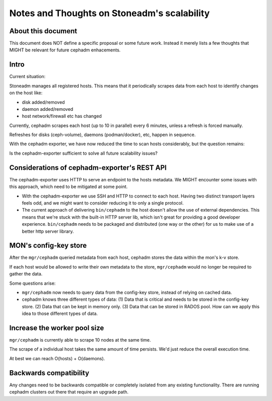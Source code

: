 #############################################
 Notes and Thoughts on Stoneadm's scalability
#############################################

*********************
 About this document
*********************

This document does NOT define a specific proposal or some future work.
Instead it merely lists a few thoughts that MIGHT be relevant for future
cephadm enhacements.

*******
 Intro
*******

Current situation:

Stoneadm manages all registered hosts. This means that it periodically
scrapes data from each host to identify changes on the host like:

-  disk added/removed
-  daemon added/removed
-  host network/firewall etc has changed

Currently, cephadm scrapes each host (up to 10 in parallel) every 6
minutes, unless a refresh is forced manually.

Refreshes for disks (ceph-volume), daemons (podman/docker), etc, happen
in sequence.

With the cephadm exporter, we have now reduced the time to scan hosts
considerably, but the question remains:

Is the cephadm-exporter sufficient to solve all future scalability
issues?

***********************************************
 Considerations of cephadm-exporter's REST API
***********************************************

The cephadm-exporter uses HTTP to serve an endpoint to the hosts
metadata. We MIGHT encounter some issues with this approach, which need
to be mitigated at some point.

-  With the cephadm-exporter we use SSH and HTTP to connect to each
   host. Having two distinct transport layers feels odd, and we might
   want to consider reducing it to only a single protocol.

-  The current approach of delivering ``bin/cephadm`` to the host doesn't
   allow the use of external dependencies. This means that we're stuck
   with the built-in HTTP server lib, which isn't great for providing a
   good developer experience. ``bin/cephadm`` needs to be packaged and
   distributed (one way or the other) for us to make use of a better
   http server library.

************************
 MON's config-key store
************************

After the ``mgr/cephadm`` queried metadata from each host, cephadm stores
the data within the mon's k-v store.

If each host would be allowed to write their own metadata to the store,
``mgr/cephadm`` would no longer be required to gather the data.

Some questions arise:

-  ``mgr/cephadm`` now needs to query data from the config-key store,
   instead of relying on cached data.

-  cephadm knows three different types of data: (1) Data that is
   critical and needs to be stored in the config-key store. (2) Data
   that can be kept in memory only. (3) Data that can be stored in
   RADOS pool. How can we apply this idea to those different types of
   data.

*******************************
 Increase the worker pool size
*******************************

``mgr/cephadm`` is currently able to scrape 10 nodes at the same time.

The scrape of a individual host takes the same amount of time persists.
We'd just reduce the overall execution time.

At best we can reach O(hosts) + O(daemons).

*************************
 Backwards compatibility
*************************

Any changes need to be backwards compatible or completely isolated from
any existing functionality. There are running cephadm clusters out there
that require an upgrade path.
